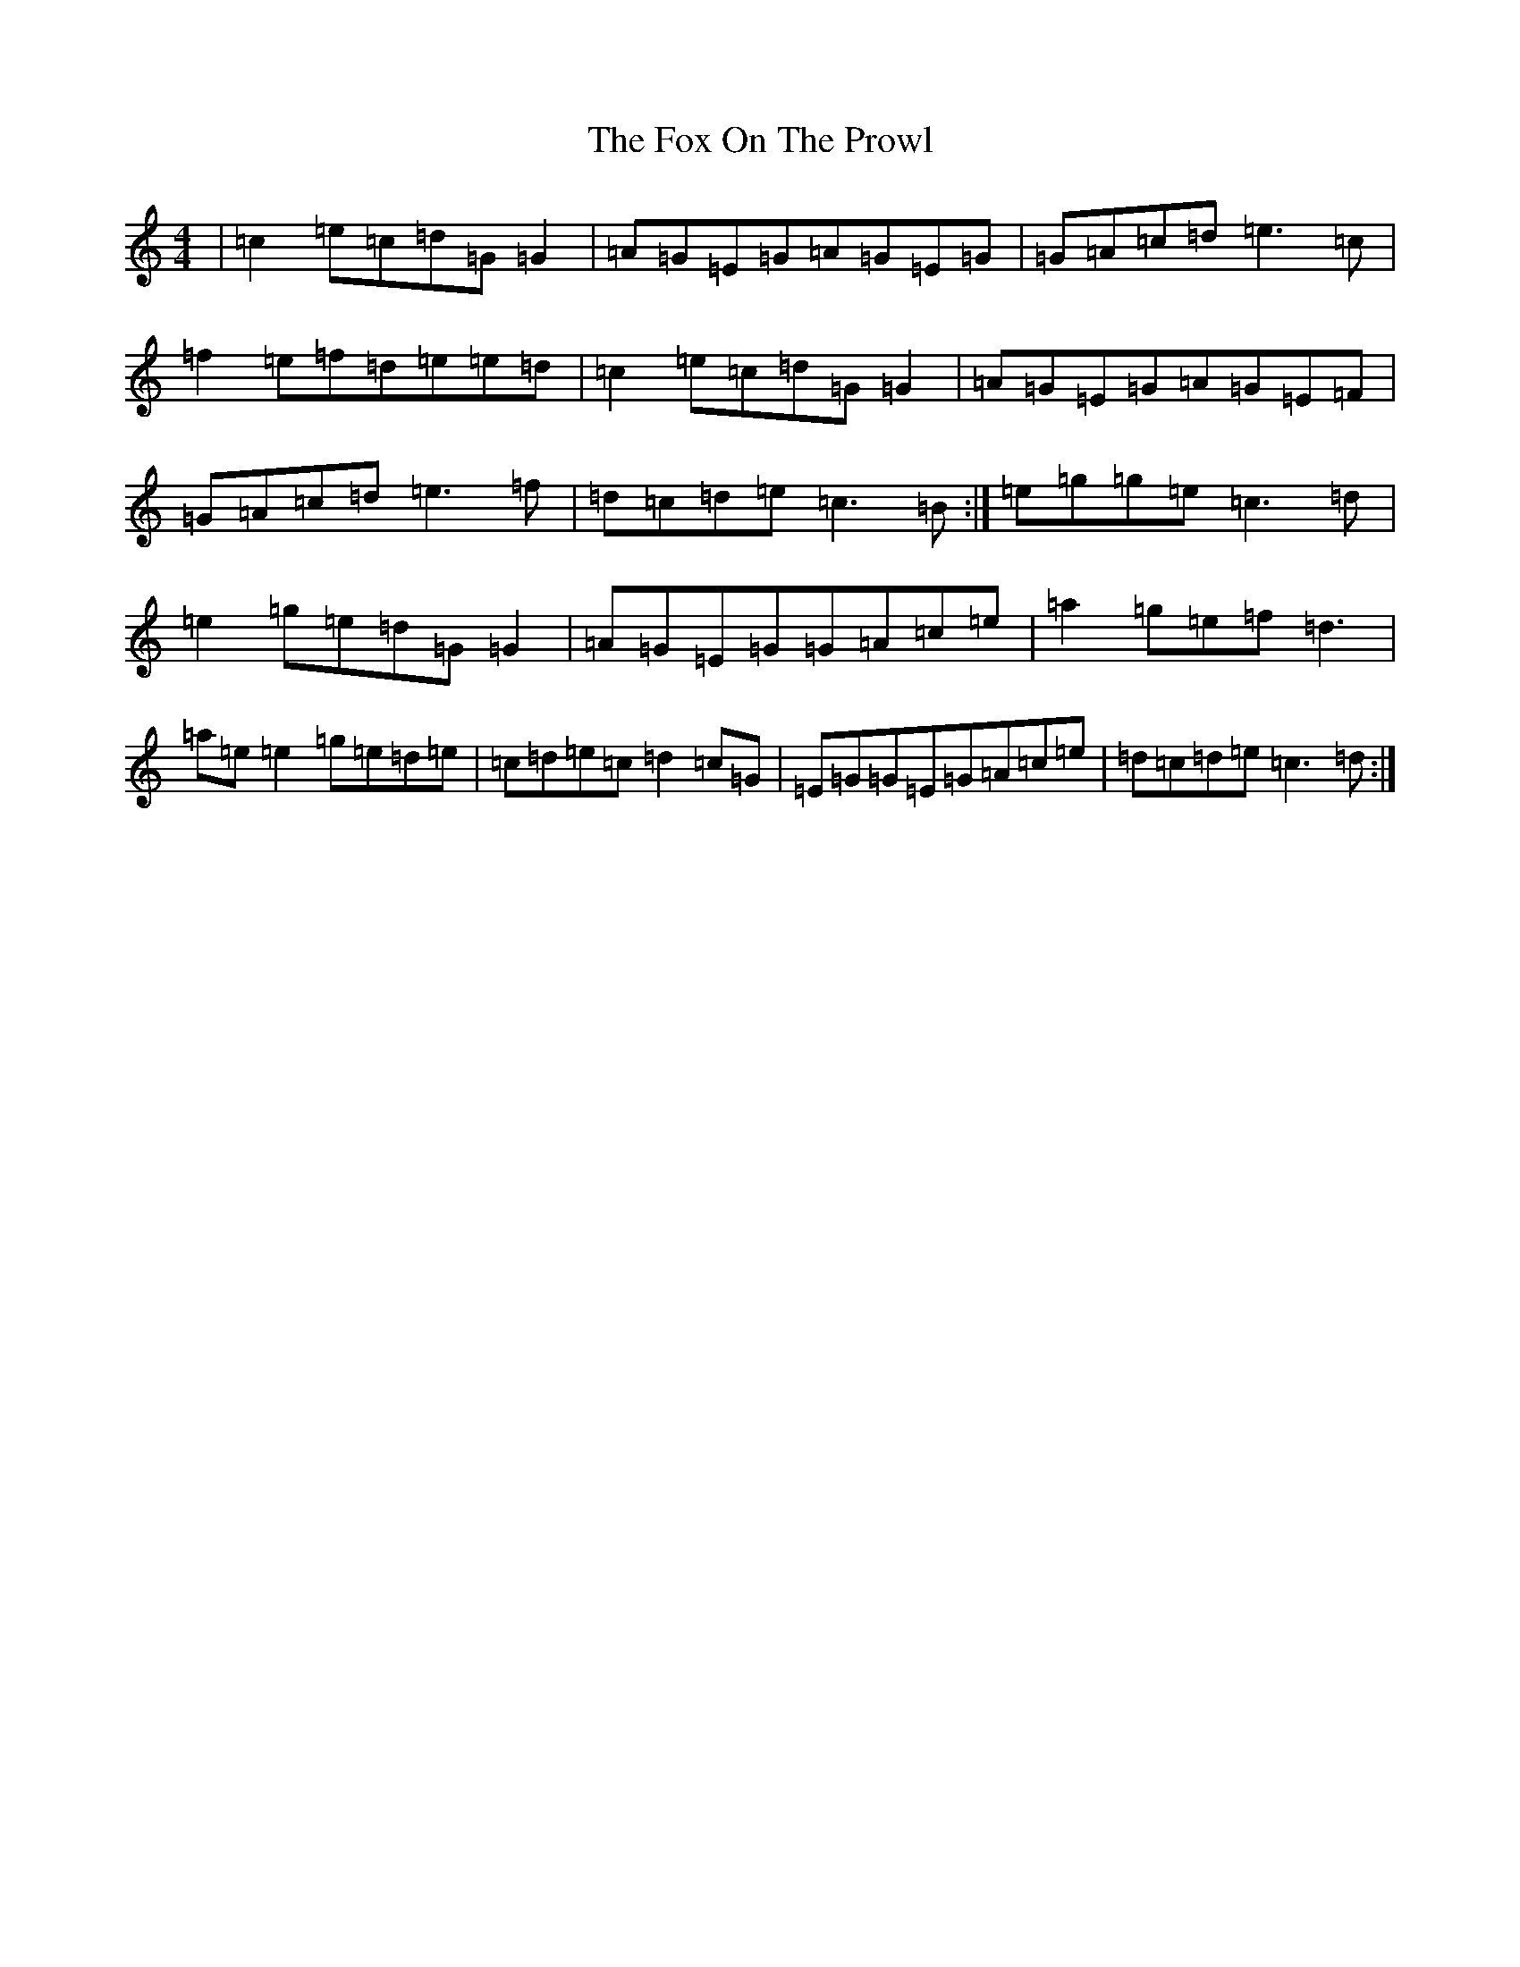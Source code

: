 X: 7224
T: Fox On The Prowl, The
S: https://thesession.org/tunes/501#setting13424
R: reel
M:4/4
L:1/8
K: C Major
|=c2=e=c=d=G=G2|=A=G=E=G=A=G=E=G|=G=A=c=d=e3=c|=f2=e=f=d=e=e=d|=c2=e=c=d=G=G2|=A=G=E=G=A=G=E=F|=G=A=c=d=e3=f|=d=c=d=e=c3=B:|=e=g=g=e=c3=d|=e2=g=e=d=G=G2|=A=G=E=G=G=A=c=e|=a2=g=e=f=d3|=a=e=e2=g=e=d=e|=c=d=e=c=d2=c=G|=E=G=G=E=G=A=c=e|=d=c=d=e=c3=d:|